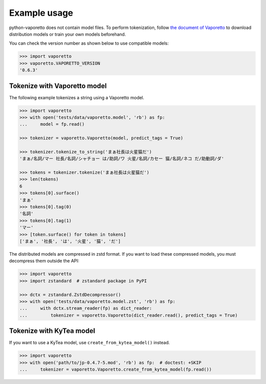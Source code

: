 Example usage
=============

python-vaporetto does not contain model files. To perform tokenization, follow `the document of
Vaporetto <https://github.com/daac-tools/vaporetto>`_ to download distribution models or train
your own models beforehand.

You can check the version number as shown below to use compatible models:

.. code-block:: python

   >>> import vaporetto
   >>> vaporetto.VAPORETTO_VERSION
   '0.6.3'

Tokenize with Vaporetto model
-----------------------------

The following example tokenizes a string using a Vaporetto model.

.. code-block:: python

   >>> import vaporetto
   >>> with open('tests/data/vaporetto.model', 'rb') as fp:
   ...     model = fp.read()

   >>> tokenizer = vaporetto.Vaporetto(model, predict_tags = True)

   >>> tokenizer.tokenize_to_string('まぁ社長は火星猫だ')
   'まぁ/名詞/マー 社長/名詞/シャチョー は/助詞/ワ 火星/名詞/カセー 猫/名詞/ネコ だ/助動詞/ダ'

   >>> tokens = tokenizer.tokenize('まぁ社長は火星猫だ')
   >>> len(tokens)
   6
   >>> tokens[0].surface()
   'まぁ'
   >>> tokens[0].tag(0)
   '名詞'
   >>> tokens[0].tag(1)
   'マー'
   >>> [token.surface() for token in tokens]
   ['まぁ', '社長', 'は', '火星', '猫', 'だ']

The distributed models are compressed in zstd format. If you want to load these compressed models,
you must decompress them outside the API:

.. code-block:: python

   >>> import vaporetto
   >>> import zstandard  # zstandard package in PyPI

   >>> dctx = zstandard.ZstdDecompressor()
   >>> with open('tests/data/vaporetto.model.zst', 'rb') as fp:
   ...     with dctx.stream_reader(fp) as dict_reader:
   ...         tokenizer = vaporetto.Vaporetto(dict_reader.read(), predict_tags = True)

Tokenize with KyTea model
-------------------------

If you want to use a KyTea model, use ``create_from_kytea_model()`` instead.

.. code-block:: python

    >>> import vaporetto
    >>> with open('path/to/jp-0.4.7-5.mod', 'rb') as fp:  # doctest: +SKIP
    ...     tokenizer = vaporetto.Vaporetto.create_from_kytea_model(fp.read())
